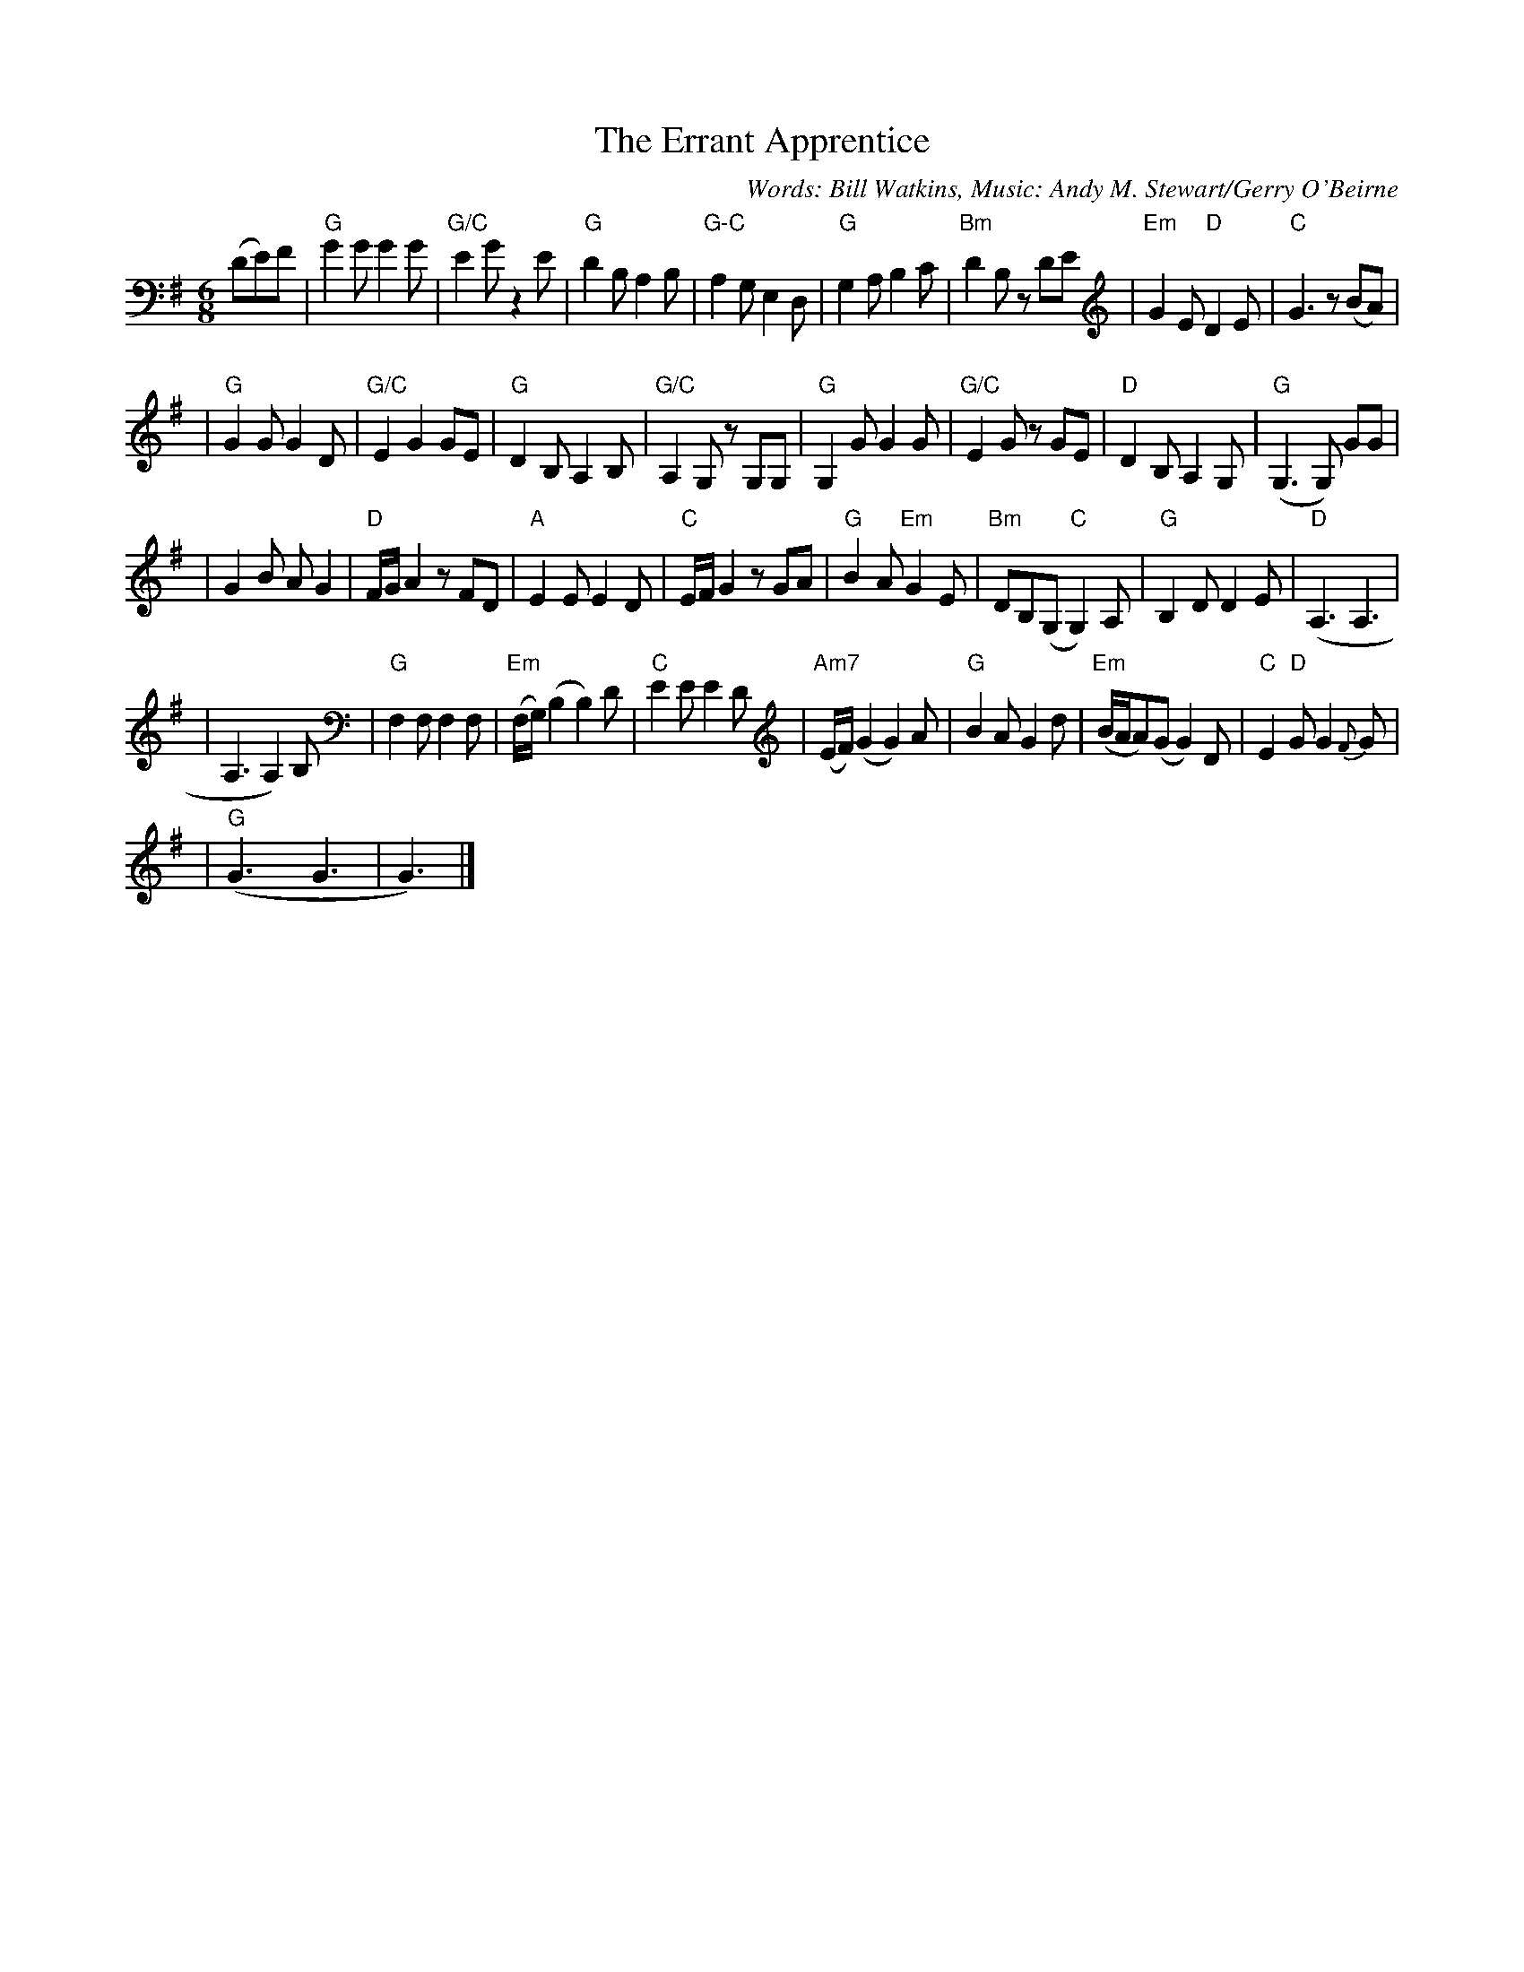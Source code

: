 X: 1
T:The Errant Apprentice
M:6/8
L:1/8
%Q:90
C:Words: Bill Watkins, Music: Andy M. Stewart/Gerry O'Beirne
K:G
(DE)F \
| "G"G2G G2G | "G/C"E2G z2E | "G"D2B, A,2B, | "G-C"A,2G, E,2D, \
| "G"G,2A, B,2C | "Bm" D2B, zDE | "Em" G2E "D" D2E | "C"G3 z(BA) |
| "G"G2G G2D | "G/C"E2 G2 GE | "G"D2B, A,2B, | "G/C"A,2G, zG,G, \
| "G"G,2G G2G | "G/C"E2G zGE | "D"D2B, A,2G, | "G"(G,3G,) GG |
| G2B AG2 | "D"F/2G/2A2 zFD | "A"E2E E2D | "C"E/2F/2G2 zGA \
| "G"B2A "Em"G2E | "Bm"DB,(G, "C"G,2)A, | "G"B,2D D2E | "D"(A,3 A,3 |
| A,3 A,2)B, | "G"F,2F, F,2F, | "Em"(F,/2G,/2) (B,2 B,2)D | "C"E2E E2D \
| "Am7"(E/2F/2)(G2 G2)A | "G"B2A G2d | "Em"(B/2A/2A)(G G2)D | "C"E2"D"G G2{F}G |
| "G"(G3 G3 | G3) |]

